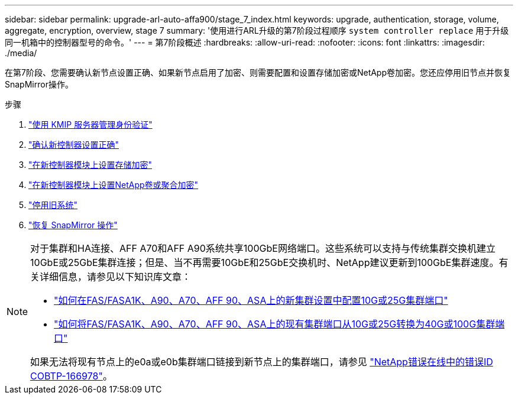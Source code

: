 ---
sidebar: sidebar 
permalink: upgrade-arl-auto-affa900/stage_7_index.html 
keywords: upgrade, authentication, storage, volume, aggregate, encryption, overview, stage 7 
summary: '使用进行ARL升级的第7阶段过程顺序 `system controller replace` 用于升级同一机箱中的控制器型号的命令。' 
---
= 第7阶段概述
:hardbreaks:
:allow-uri-read: 
:nofooter: 
:icons: font
:linkattrs: 
:imagesdir: ./media/


[role="lead"]
在第7阶段、您需要确认新节点设置正确、如果新节点启用了加密、则需要配置和设置存储加密或NetApp卷加密。您还应停用旧节点并恢复SnapMirror操作。

.步骤
. link:manage-authentication-using-kmip-servers.html["使用 KMIP 服务器管理身份验证"]
. link:ensure_new_controllers_are_set_up_correctly.html["确认新控制器设置正确"]
. link:set_up_storage_encryption_new_module.html["在新控制器模块上设置存储加密"]
. link:set_up_netapp_volume_encryption_new_module.html["在新控制器模块上设置NetApp卷或聚合加密"]
. link:decommission_old_system.html["停用旧系统"]
. link:resume_snapmirror_operations.html["恢复 SnapMirror 操作"]


[NOTE]
====
对于集群和HA连接、AFF A70和AFF A90系统共享100GbE网络端口。这些系统可以支持与传统集群交换机建立10GbE或25GbE集群连接；但是、当不再需要10GbE和25GbE交换机时、NetApp建议更新到100GbE集群速度。有关详细信息，请参见以下知识库文章：

* link:https://kb.netapp.com/on-prem/ontap/OHW/OHW-KBs/How_to_configure_10G_or_25G_cluster_ports_on_a_new_cluster_setup_on_AFF_ASA_A1K_A90_A70_FAS90_FAS70["如何在FAS/FASA1K、A90、A70、AFF 90、ASA上的新集群设置中配置10G或25G集群端口"^]
* link:https://kb.netapp.com/on-prem/ontap/OHW/OHW-KBs/How_to_convert_an_existing_cluster_from_10G_or_25G_cluster_ports_to_40G_or_100G_cluster_ports_on_an_AFF_ASA_A1K_A90_A70_FAS90_FAS70["如何将FAS/FASA1K、A90、A70、AFF 90、ASA上的现有集群端口从10G或25G转换为40G或100G集群端口"^]


如果无法将现有节点上的e0a或e0b集群端口链接到新节点上的集群端口，请参见 link:https://mysupport.netapp.com/site/bugs-online/product/ONTAP/JiraNgage/CONTAP-166978["NetApp错误在线中的错误ID COBTP-166978"^]。

====